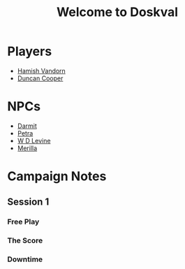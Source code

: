 #+title: Welcome to Doskval
#+roam_tags: BitD

* Players
- [[file:20210220115632-hamish_vandorn.org.gpg][Hamish Vandorn]]
- [[file:20210220115710-duncan_cooper.org.gpg][Duncan Cooper]]

* NPCs
- [[file:20210220124256-darmit.org.gpg][Darmit]]
- [[file:20210220124437-petra.org.gpg][Petra]]
- [[file:20210220124833-w_d_levine.org.gpg][W D Levine]]
- [[file:20210220125355-merilla.org.gpg][Merilla]]

* Campaign Notes
** Session 1
*** Free Play

*** The Score

*** Downtime
